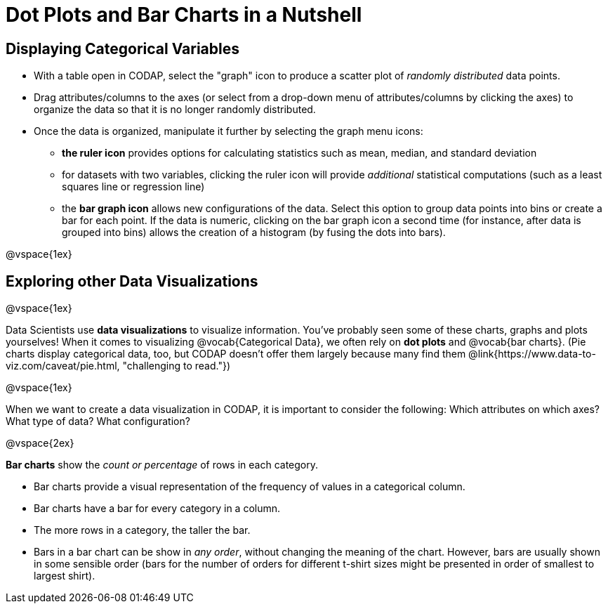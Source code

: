 = Dot Plots and Bar Charts in a Nutshell

== Displaying Categorical Variables

* With a table open in CODAP, select the "graph" icon to produce a scatter plot of _randomly distributed_ data points.
* Drag attributes/columns to the axes (or select from a drop-down menu of attributes/columns by clicking the axes) to organize the data so that it is no longer randomly distributed.
* Once the data is organized, manipulate it further by selecting the graph menu icons:
	** *the ruler icon* provides options for calculating statistics such as mean, median, and standard deviation
	** for datasets with two variables, clicking the ruler icon will provide _additional_ statistical computations (such as a least squares line or regression line)
	** the *bar graph icon* allows new configurations of the data. Select this option to group data points into bins or create a bar for each point. If the data is numeric, clicking on the bar graph icon a second time (for instance, after data is grouped into bins) allows the creation of a histogram (by fusing the dots into bars).

@vspace{1ex}

== Exploring other Data Visualizations

@vspace{1ex}

Data Scientists use *data visualizations* to visualize information. You've probably seen some of these charts, graphs and plots yourselves! When it comes to visualizing @vocab{Categorical Data}, we often rely on *dot plots* and @vocab{bar charts}. (Pie charts display categorical data, too, but CODAP doesn't offer them largely because many find them @link{https://www.data-to-viz.com/caveat/pie.html, "challenging to read."})


@vspace{1ex}

When we want to create a data visualization in CODAP, it is important to consider the following: Which attributes on which axes? What type of data? What configuration?


@vspace{2ex}

*Bar charts* show the _count or percentage_ of rows in each category.

* Bar charts provide a visual representation of the frequency of values in a categorical column. 
* Bar charts have a bar for every category in a column.
* The more rows in a category, the taller the bar.
* Bars in a bar chart can be show in _any order_, without changing the meaning of the chart. However, bars are usually shown in some sensible order (bars for the number of orders for different t-shirt sizes might be presented in order of smallest to largest shirt).


